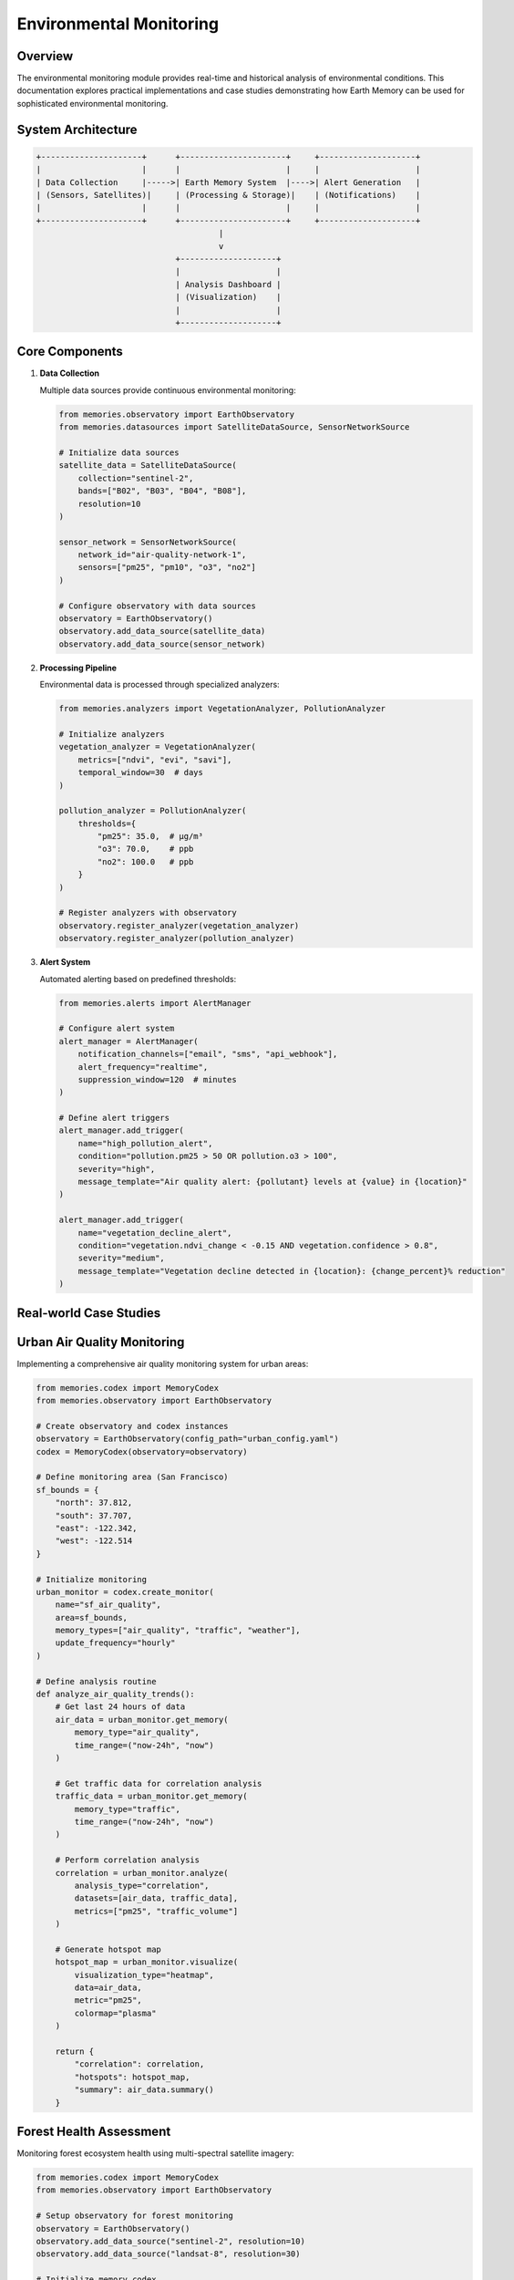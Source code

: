 ==========================
Environmental Monitoring
==========================

Overview
========

The environmental monitoring module provides real-time and historical analysis of environmental conditions. This documentation explores practical implementations and case studies demonstrating how Earth Memory can be used for sophisticated environmental monitoring.

System Architecture
===================

.. code-block:: text

    +---------------------+      +----------------------+     +--------------------+
    |                     |      |                      |     |                    |
    | Data Collection     |----->| Earth Memory System  |---->| Alert Generation   |
    | (Sensors, Satellites)|     | (Processing & Storage)|    | (Notifications)    |
    |                     |      |                      |     |                    |
    +---------------------+      +----------------------+     +--------------------+
                                          |
                                          v
                                 +--------------------+
                                 |                    |
                                 | Analysis Dashboard |
                                 | (Visualization)    |
                                 |                    |
                                 +--------------------+

Core Components
==============

1. **Data Collection**
   
   Multiple data sources provide continuous environmental monitoring:

   .. code-block:: python
   
       from memories.observatory import EarthObservatory
       from memories.datasources import SatelliteDataSource, SensorNetworkSource
       
       # Initialize data sources
       satellite_data = SatelliteDataSource(
           collection="sentinel-2",
           bands=["B02", "B03", "B04", "B08"],
           resolution=10
       )
       
       sensor_network = SensorNetworkSource(
           network_id="air-quality-network-1",
           sensors=["pm25", "pm10", "o3", "no2"]
       )
       
       # Configure observatory with data sources
       observatory = EarthObservatory()
       observatory.add_data_source(satellite_data)
       observatory.add_data_source(sensor_network)

2. **Processing Pipeline**
   
   Environmental data is processed through specialized analyzers:

   .. code-block:: python
   
       from memories.analyzers import VegetationAnalyzer, PollutionAnalyzer
       
       # Initialize analyzers
       vegetation_analyzer = VegetationAnalyzer(
           metrics=["ndvi", "evi", "savi"],
           temporal_window=30  # days
       )
       
       pollution_analyzer = PollutionAnalyzer(
           thresholds={
               "pm25": 35.0,  # μg/m³
               "o3": 70.0,    # ppb
               "no2": 100.0   # ppb
           }
       )
       
       # Register analyzers with observatory
       observatory.register_analyzer(vegetation_analyzer)
       observatory.register_analyzer(pollution_analyzer)

3. **Alert System**
   
   Automated alerting based on predefined thresholds:

   .. code-block:: python
   
       from memories.alerts import AlertManager
       
       # Configure alert system
       alert_manager = AlertManager(
           notification_channels=["email", "sms", "api_webhook"],
           alert_frequency="realtime",
           suppression_window=120  # minutes
       )
       
       # Define alert triggers
       alert_manager.add_trigger(
           name="high_pollution_alert",
           condition="pollution.pm25 > 50 OR pollution.o3 > 100",
           severity="high",
           message_template="Air quality alert: {pollutant} levels at {value} in {location}"
       )
       
       alert_manager.add_trigger(
           name="vegetation_decline_alert",
           condition="vegetation.ndvi_change < -0.15 AND vegetation.confidence > 0.8",
           severity="medium", 
           message_template="Vegetation decline detected in {location}: {change_percent}% reduction"
       )

Real-world Case Studies
=====================

Urban Air Quality Monitoring
==========================

Implementing a comprehensive air quality monitoring system for urban areas:

.. code-block:: python

    from memories.codex import MemoryCodex
    from memories.observatory import EarthObservatory
    
    # Create observatory and codex instances
    observatory = EarthObservatory(config_path="urban_config.yaml")
    codex = MemoryCodex(observatory=observatory)
    
    # Define monitoring area (San Francisco)
    sf_bounds = {
        "north": 37.812,
        "south": 37.707,
        "east": -122.342,
        "west": -122.514
    }
    
    # Initialize monitoring
    urban_monitor = codex.create_monitor(
        name="sf_air_quality",
        area=sf_bounds,
        memory_types=["air_quality", "traffic", "weather"],
        update_frequency="hourly"
    )
    
    # Define analysis routine
    def analyze_air_quality_trends():
        # Get last 24 hours of data
        air_data = urban_monitor.get_memory(
            memory_type="air_quality",
            time_range=("now-24h", "now")
        )
        
        # Get traffic data for correlation analysis
        traffic_data = urban_monitor.get_memory(
            memory_type="traffic",
            time_range=("now-24h", "now")
        )
        
        # Perform correlation analysis
        correlation = urban_monitor.analyze(
            analysis_type="correlation",
            datasets=[air_data, traffic_data],
            metrics=["pm25", "traffic_volume"]
        )
        
        # Generate hotspot map
        hotspot_map = urban_monitor.visualize(
            visualization_type="heatmap",
            data=air_data,
            metric="pm25",
            colormap="plasma"
        )
        
        return {
            "correlation": correlation,
            "hotspots": hotspot_map,
            "summary": air_data.summary()
        }

Forest Health Assessment
======================

Monitoring forest ecosystem health using multi-spectral satellite imagery:

.. code-block:: python

    from memories.codex import MemoryCodex
    from memories.observatory import EarthObservatory
    
    # Setup observatory for forest monitoring
    observatory = EarthObservatory()
    observatory.add_data_source("sentinel-2", resolution=10)
    observatory.add_data_source("landsat-8", resolution=30)
    
    # Initialize memory codex
    codex = MemoryCodex(observatory=observatory)
    
    # Define forest boundaries (Amazon region example)
    amazon_region = {
        "north": 5.2,
        "south": -15.0,
        "east": -44.0,
        "west": -74.0
    }
    
    # Create forest monitor
    forest_monitor = codex.create_monitor(
        name="amazon_forest_health",
        area=amazon_region,
        memory_types=["vegetation", "land_cover", "fire"],
        update_frequency="daily"
    )
    
    # Set up long-term monitoring
    def monitor_forest_health(period="monthly"):
        # Get baseline from 5 years ago
        baseline = forest_monitor.get_memory(
            memory_type="vegetation",
            time="now-5y",
            aggregation="monthly_average"
        )
        
        # Get current state
        current = forest_monitor.get_memory(
            memory_type="vegetation",
            time="now",
            aggregation="monthly_average"
        )
        
        # Analyze changes
        changes = forest_monitor.analyze(
            analysis_type="change_detection",
            baseline=baseline,
            current=current,
            metrics=["ndvi", "forest_cover", "fragmentation_index"]
        )
        
        # Detect deforestation hotspots
        hotspots = forest_monitor.analyze(
            analysis_type="hotspot_detection",
            data=changes,
            threshold=0.15,  # 15% change
            min_area=1.0     # km²
        )
        
        # Generate report
        report = {
            "summary_stats": changes.summary(),
            "deforestation_hotspots": hotspots.to_geojson(),
            "total_forest_loss": changes.calculate_total_loss(),
            "visualizations": {
                "change_map": changes.visualize(type="choropleth"),
                "hotspot_map": hotspots.visualize(type="points")
            }
        }
        
        return report

Visualization Dashboard
=====================

The environmental monitoring system includes a comprehensive visualization dashboard:

.. mermaid::

    graph TB
        subgraph Metrics["Analyzer Accuracy Metrics"]
            subgraph Performance["Performance Indicators"]
                P1[Precision: 95%]
                P2[Recall: 92%]
                P3[F1 Score: 93.5%]
                P4[Accuracy: 94%]
            end
            
            subgraph Trends["Temporal Trends"]
                T1[Daily Accuracy]
                T2[Weekly Average]
                T3[Monthly Trend]
                T4[Seasonal Pattern]
            end
            
            subgraph Types["Analysis Types"]
                A1[Vegetation Analysis]
                A2[Water Quality]
                A3[Air Quality]
                A4[Soil Composition]
            end
        end
        
        style P1 fill:#4ade80,stroke:#22c55e,stroke-width:2px
        style P2 fill:#4ade80,stroke:#22c55e,stroke-width:2px
        style P3 fill:#4ade80,stroke:#22c55e,stroke-width:2px
        style P4 fill:#4ade80,stroke:#22c55e,stroke-width:2px
        
        style T1 fill:#60a5fa,stroke:#3b82f6,stroke-width:2px
        style T2 fill:#60a5fa,stroke:#3b82f6,stroke-width:2px
        style T3 fill:#60a5fa,stroke:#3b82f6,stroke-width:2px
        style T4 fill:#60a5fa,stroke:#3b82f6,stroke-width:2px
        
        style A1 fill:#f472b6,stroke:#ec4899,stroke-width:2px
        style A2 fill:#f472b6,stroke:#ec4899,stroke-width:2px
        style A3 fill:#f472b6,stroke:#ec4899,stroke-width:2px
        style A4 fill:#f472b6,stroke:#ec4899,stroke-width:2px

Future Developments
=================

Planned enhancements to the environmental monitoring system:

1. **Enhanced Prediction Models**
   - Integration of ML-based predictive models for pollution forecasting
   - Pre-emptive alert generation based on predicted conditions

2. **Extended Sensor Network**
   - Support for low-cost community sensor networks
   - Crowd-sourced data integration with quality filtering

3. **Interactive Analysis Tools**
   - Real-time query tools for ad-hoc analysis
   - Customizable dashboards for different stakeholders

4. **Mobile Applications**
   - Field data collection applications
   - On-site verification workflows 